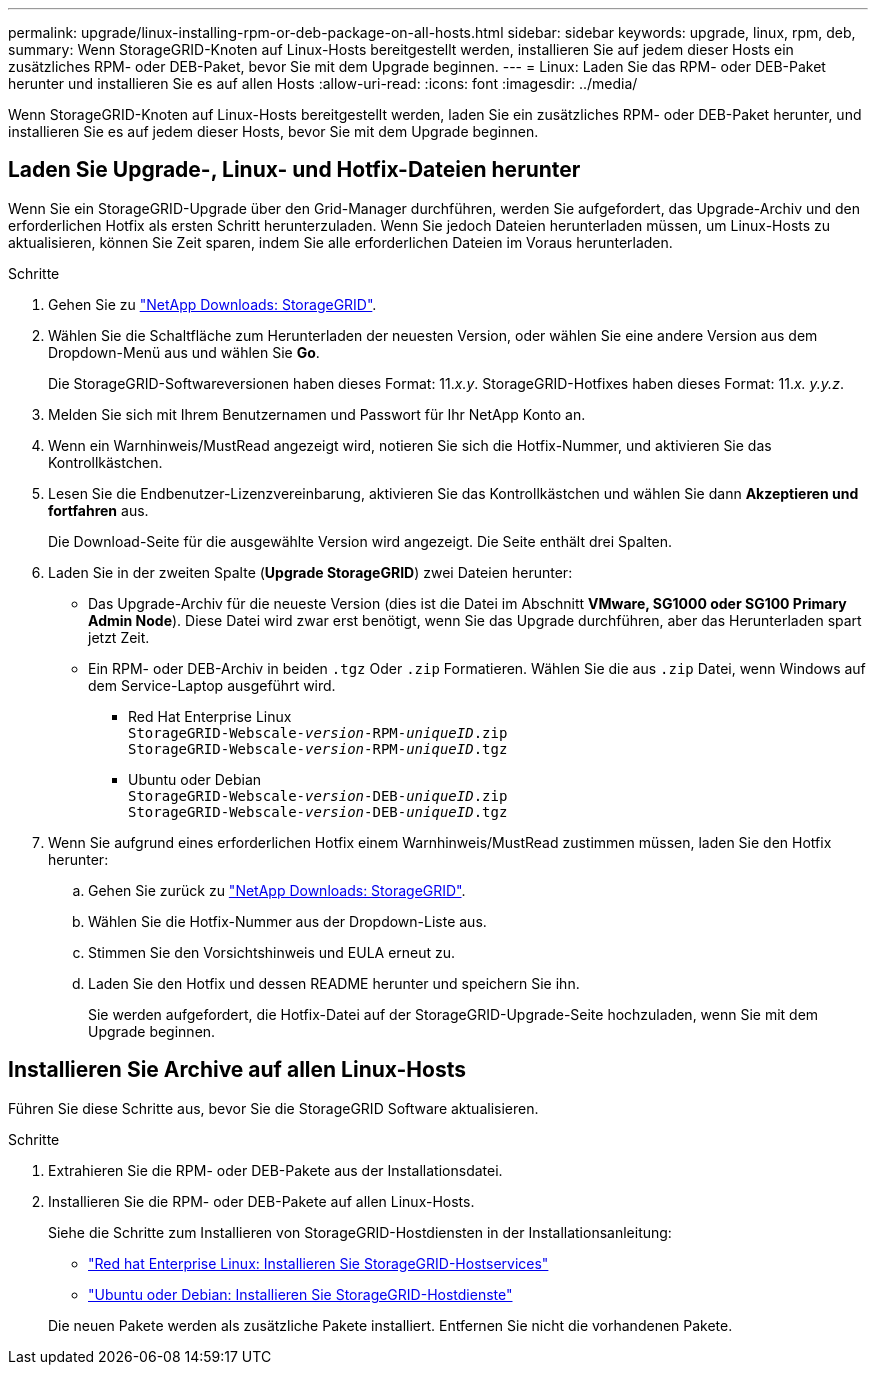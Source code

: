 ---
permalink: upgrade/linux-installing-rpm-or-deb-package-on-all-hosts.html 
sidebar: sidebar 
keywords: upgrade, linux, rpm, deb, 
summary: Wenn StorageGRID-Knoten auf Linux-Hosts bereitgestellt werden, installieren Sie auf jedem dieser Hosts ein zusätzliches RPM- oder DEB-Paket, bevor Sie mit dem Upgrade beginnen. 
---
= Linux: Laden Sie das RPM- oder DEB-Paket herunter und installieren Sie es auf allen Hosts
:allow-uri-read: 
:icons: font
:imagesdir: ../media/


[role="lead"]
Wenn StorageGRID-Knoten auf Linux-Hosts bereitgestellt werden, laden Sie ein zusätzliches RPM- oder DEB-Paket herunter, und installieren Sie es auf jedem dieser Hosts, bevor Sie mit dem Upgrade beginnen.



== Laden Sie Upgrade-, Linux- und Hotfix-Dateien herunter

Wenn Sie ein StorageGRID-Upgrade über den Grid-Manager durchführen, werden Sie aufgefordert, das Upgrade-Archiv und den erforderlichen Hotfix als ersten Schritt herunterzuladen. Wenn Sie jedoch Dateien herunterladen müssen, um Linux-Hosts zu aktualisieren, können Sie Zeit sparen, indem Sie alle erforderlichen Dateien im Voraus herunterladen.

.Schritte
. Gehen Sie zu https://mysupport.netapp.com/site/products/all/details/storagegrid/downloads-tab["NetApp Downloads: StorageGRID"^].
. Wählen Sie die Schaltfläche zum Herunterladen der neuesten Version, oder wählen Sie eine andere Version aus dem Dropdown-Menü aus und wählen Sie *Go*.
+
Die StorageGRID-Softwareversionen haben dieses Format: 11._x.y_. StorageGRID-Hotfixes haben dieses Format: 11._x. y.y.z_.

. Melden Sie sich mit Ihrem Benutzernamen und Passwort für Ihr NetApp Konto an.
. Wenn ein Warnhinweis/MustRead angezeigt wird, notieren Sie sich die Hotfix-Nummer, und aktivieren Sie das Kontrollkästchen.
. Lesen Sie die Endbenutzer-Lizenzvereinbarung, aktivieren Sie das Kontrollkästchen und wählen Sie dann *Akzeptieren und fortfahren* aus.
+
Die Download-Seite für die ausgewählte Version wird angezeigt. Die Seite enthält drei Spalten.

. Laden Sie in der zweiten Spalte (*Upgrade StorageGRID*) zwei Dateien herunter:
+
** Das Upgrade-Archiv für die neueste Version (dies ist die Datei im Abschnitt *VMware, SG1000 oder SG100 Primary Admin Node*). Diese Datei wird zwar erst benötigt, wenn Sie das Upgrade durchführen, aber das Herunterladen spart jetzt Zeit.
** Ein RPM- oder DEB-Archiv in beiden `.tgz` Oder `.zip` Formatieren. Wählen Sie die aus `.zip` Datei, wenn Windows auf dem Service-Laptop ausgeführt wird.
+
*** Red Hat Enterprise Linux +
`StorageGRID-Webscale-_version_-RPM-_uniqueID_.zip` +
`StorageGRID-Webscale-_version_-RPM-_uniqueID_.tgz`
*** Ubuntu oder Debian +
`StorageGRID-Webscale-_version_-DEB-_uniqueID_.zip` +
`StorageGRID-Webscale-_version_-DEB-_uniqueID_.tgz`




. Wenn Sie aufgrund eines erforderlichen Hotfix einem Warnhinweis/MustRead zustimmen müssen, laden Sie den Hotfix herunter:
+
.. Gehen Sie zurück zu https://mysupport.netapp.com/site/products/all/details/storagegrid/downloads-tab["NetApp Downloads: StorageGRID"^].
.. Wählen Sie die Hotfix-Nummer aus der Dropdown-Liste aus.
.. Stimmen Sie den Vorsichtshinweis und EULA erneut zu.
.. Laden Sie den Hotfix und dessen README herunter und speichern Sie ihn.
+
Sie werden aufgefordert, die Hotfix-Datei auf der StorageGRID-Upgrade-Seite hochzuladen, wenn Sie mit dem Upgrade beginnen.







== Installieren Sie Archive auf allen Linux-Hosts

Führen Sie diese Schritte aus, bevor Sie die StorageGRID Software aktualisieren.

.Schritte
. Extrahieren Sie die RPM- oder DEB-Pakete aus der Installationsdatei.
. Installieren Sie die RPM- oder DEB-Pakete auf allen Linux-Hosts.
+
Siehe die Schritte zum Installieren von StorageGRID-Hostdiensten in der Installationsanleitung:

+
** link:../rhel/installing-storagegrid-webscale-host-service.html["Red hat Enterprise Linux: Installieren Sie StorageGRID-Hostservices"]
** link:../ubuntu/installing-storagegrid-webscale-host-services.html["Ubuntu oder Debian: Installieren Sie StorageGRID-Hostdienste"]


+
Die neuen Pakete werden als zusätzliche Pakete installiert. Entfernen Sie nicht die vorhandenen Pakete.


